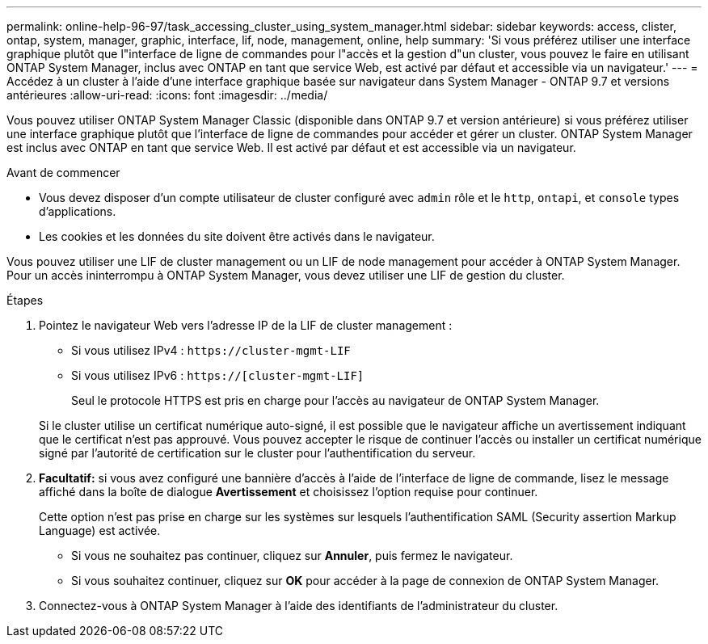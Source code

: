---
permalink: online-help-96-97/task_accessing_cluster_using_system_manager.html 
sidebar: sidebar 
keywords: access, clister, ontap, system, manager, graphic, interface, lif, node, management, online, help 
summary: 'Si vous préférez utiliser une interface graphique plutôt que l"interface de ligne de commandes pour l"accès et la gestion d"un cluster, vous pouvez le faire en utilisant ONTAP System Manager, inclus avec ONTAP en tant que service Web, est activé par défaut et accessible via un navigateur.' 
---
= Accédez à un cluster à l'aide d'une interface graphique basée sur navigateur dans System Manager - ONTAP 9.7 et versions antérieures
:allow-uri-read: 
:icons: font
:imagesdir: ../media/


[role="lead"]
Vous pouvez utiliser ONTAP System Manager Classic (disponible dans ONTAP 9.7 et version antérieure) si vous préférez utiliser une interface graphique plutôt que l'interface de ligne de commandes pour accéder et gérer un cluster. ONTAP System Manager est inclus avec ONTAP en tant que service Web. Il est activé par défaut et est accessible via un navigateur.

.Avant de commencer
* Vous devez disposer d'un compte utilisateur de cluster configuré avec `admin` rôle et le `http`, `ontapi`, et `console` types d'applications.
* Les cookies et les données du site doivent être activés dans le navigateur.


Vous pouvez utiliser une LIF de cluster management ou un LIF de node management pour accéder à ONTAP System Manager. Pour un accès ininterrompu à ONTAP System Manager, vous devez utiliser une LIF de gestion du cluster.

.Étapes
. Pointez le navigateur Web vers l'adresse IP de la LIF de cluster management :
+
** Si vous utilisez IPv4 : `+https://cluster-mgmt-LIF+`
** Si vous utilisez IPv6 : `https://[cluster-mgmt-LIF]`
+
Seul le protocole HTTPS est pris en charge pour l'accès au navigateur de ONTAP System Manager.



+
Si le cluster utilise un certificat numérique auto-signé, il est possible que le navigateur affiche un avertissement indiquant que le certificat n'est pas approuvé. Vous pouvez accepter le risque de continuer l'accès ou installer un certificat numérique signé par l'autorité de certification sur le cluster pour l'authentification du serveur.

. *Facultatif:* si vous avez configuré une bannière d'accès à l'aide de l'interface de ligne de commande, lisez le message affiché dans la boîte de dialogue *Avertissement* et choisissez l'option requise pour continuer.
+
Cette option n'est pas prise en charge sur les systèmes sur lesquels l'authentification SAML (Security assertion Markup Language) est activée.

+
** Si vous ne souhaitez pas continuer, cliquez sur *Annuler*, puis fermez le navigateur.
** Si vous souhaitez continuer, cliquez sur *OK* pour accéder à la page de connexion de ONTAP System Manager.


. Connectez-vous à ONTAP System Manager à l'aide des identifiants de l'administrateur du cluster.

